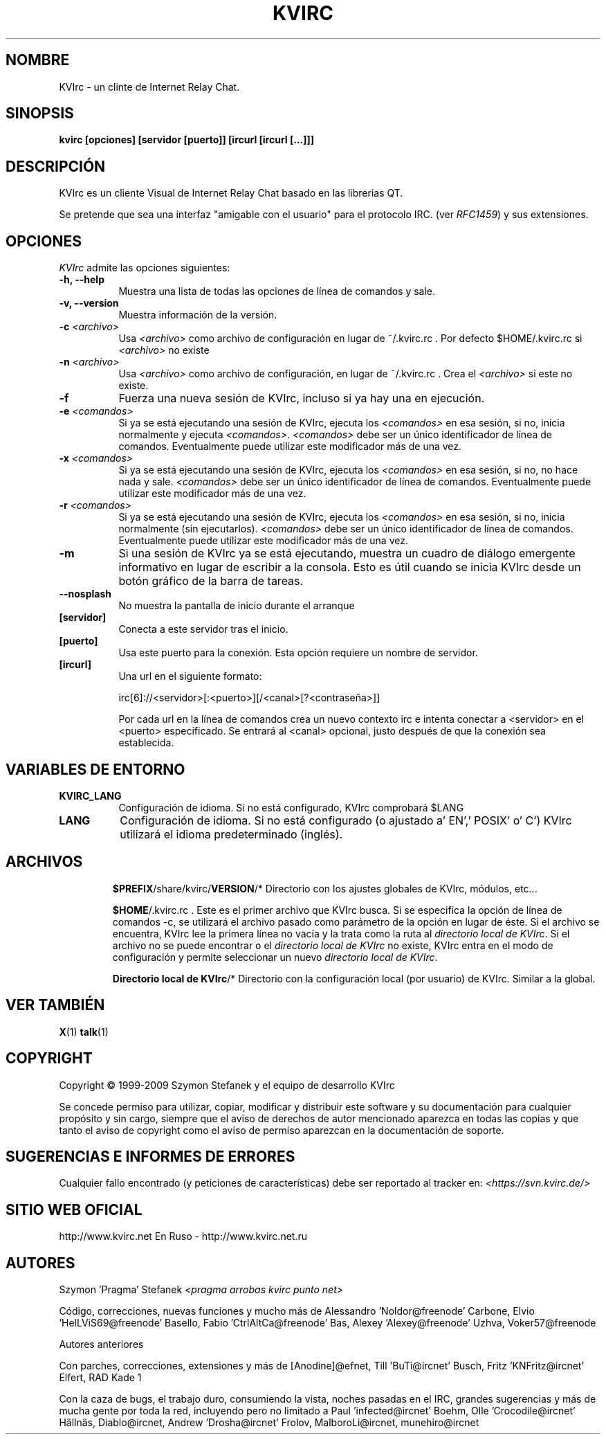 .TH KVIRC 1 "14/09/2017" Version 4.2.0
.SH NOMBRE
KVIrc - un clinte de Internet Relay Chat.
.SH SINOPSIS
.B kvirc [opciones] [servidor [puerto]] [ircurl [ircurl [...]]]

.SH DESCRIPCIÓN
.PP
KVIrc es un cliente Visual de Internet Relay Chat basado en las librerias QT.
.PP
Se pretende que sea una interfaz "amigable con el usuario" para el
protocolo IRC. (ver \fIRFC1459\fP) y sus extensiones.
.SH OPCIONES
\fIKVIrc\fP admite las opciones siguientes:
.TP 8
.B  \-h, \-\-help
Muestra una lista de todas las opciones de línea de comandos y sale.
.TP 8
.B \-v, \-\-version
Muestra información de la versión.
.TP 8
.B \-c \fI<archivo>\fP
Usa \fI<archivo>\fP como archivo de configuración en lugar de ~/.kvirc.rc .
Por defecto $HOME/.kvirc.rc si \fI<archivo>\fP no existe
.TP 8
.B \-n \fI<archivo>\fP
Usa \fI<archivo>\fP como archivo de configuración, en lugar de ~/.kvirc.rc .
Crea el \fI<archivo>\fP si este no existe.
.TP 8
.B \-f
Fuerza una nueva sesión de KVIrc, incluso si ya hay una en ejecución.
.TP 8
.B \-e \fI<comandos>\fP
Si ya se está ejecutando una sesión de KVIrc, ejecuta los \fI<comandos>\fP
en esa sesión, si no, inicia normalmente y ejecuta \fI<comandos>\fP.
\fI<comandos>\fP debe ser un único identificador de línea de comandos.
Eventualmente puede utilizar este modificador más de una vez.
.TP 8
.B \-x \fI<comandos>\fP
Si ya se está ejecutando una sesión de KVIrc, ejecuta los \fI<comandos>\fP
en esa sesión, si no, no hace nada y sale.
\fI<comandos>\fP debe ser un único identificador de línea de comandos.
Eventualmente puede utilizar este modificador más de una vez.
.TP 8
.B \-r \fI<comandos>\fP
Si ya se está ejecutando una sesión de KVIrc, ejecuta los \fI<comandos>\fP
en esa sesión, si no, inicia normalmente (sin ejecutarlos).
\fI<comandos>\fP debe ser un único identificador de línea de comandos.
Eventualmente puede utilizar este modificador más de una vez.
.TP 8
.B \-m
Si una sesión de KVIrc ya se está ejecutando, muestra un cuadro de diálogo
emergente informativo en lugar de escribir a la consola.
Esto es útil cuando se inicia KVIrc desde un botón gráfico de la barra
de tareas.
.TP 8
.B \-\-nosplash
No muestra la pantalla de inicio durante el arranque
.TP 8
.B [servidor]
Conecta a este servidor tras el inicio.
.TP 8
.B [puerto]
Usa este puerto para la conexión.
Esta opción requiere un nombre de servidor.
.TP 8
.B [ircurl]
Una url en el siguiente formato:

  irc[6]://<servidor>[:<puerto>][/<canal>[?<contraseña>]]

Por cada url en la línea de comandos crea un nuevo contexto irc
e intenta conectar a <servidor> en el <puerto> especificado.
Se entrará al <canal> opcional, justo después de que la
conexión sea establecida.

.SH VARIABLES DE ENTORNO
.PP
.TP 8
.B KVIRC_LANG
Configuración de idioma.
Si no está configurado, KVIrc comprobará $LANG
.TP 8
.B LANG
Configuración de idioma.
Si no está configurado (o ajustado a' EN',' POSIX' o' C') KVIrc
utilizará el idioma predeterminado (inglés).
.TP 8

.SH ARCHIVOS

\fB$PREFIX\fP/share/kvirc/\fBVERSION\fP/*
Directorio con los ajustes globales de KVIrc, módulos, etc...

\fB$HOME\fP/.kvirc.rc . Este es el primer archivo que KVIrc busca.
Si se especifica la opción de línea de comandos \-c, se utilizará
el archivo pasado como parámetro de la opción en lugar de éste.
Si el archivo se encuentra, KVIrc lee la primera línea no vacía y
la trata como la ruta al \fIdirectorio local de KVIrc\fP.
Si el archivo no se puede encontrar o el \fIdirectorio local de KVIrc\fP
no existe, KVIrc entra en el modo de configuración y permite
seleccionar un nuevo \fIdirectorio local de KVIrc\fP.

\fBDirectorio local de KVIrc\fP/*
Directorio con la configuración local (por usuario) de KVIrc.
Similar a la global.

.SH VER TAMBIÉN
.BR X (1)
.BR talk (1)
.SH COPYRIGHT
Copyright \(co  1999-2009 Szymon Stefanek y el equipo de desarrollo KVIrc

Se concede permiso para utilizar, copiar, modificar y distribuir este
software y su documentación para cualquier propósito y sin cargo, siempre
que el aviso de derechos de autor mencionado aparezca en todas las copias
y que tanto el aviso de copyright como el aviso de permiso aparezcan en la
documentación de soporte.

.SH SUGERENCIAS E INFORMES DE ERRORES
Cualquier fallo encontrado (y peticiones de características) debe ser
reportado al tracker
en:
\fI<https://svn.kvirc.de/>\fP

.SH SITIO WEB OFICIAL

http://www.kvirc.net
En Ruso - http://www.kvirc.net.ru

.SH AUTORES
Szymon 'Pragma' Stefanek \fI<pragma arrobas kvirc punto net>\fP

Código, correcciones, nuevas funciones y mucho más de
Alessandro 'Noldor@freenode' Carbone, Elvio 'HelLViS69@freenode' Basello, Fabio 'CtrlAltCa@freenode' Bas, Alexey 'Alexey@freenode' Uzhva, Voker57@freenode

Autores anteriores

Con parches, correcciones, extensiones y más de
[Anodine]@efnet, Till 'BuTi@ircnet' Busch, Fritz 'KNFritz@ircnet' Elfert, RAD Kade 1

Con la caza de bugs, el trabajo duro, consumiendo la vista,
noches pasadas en el IRC, grandes sugerencias y más de mucha gente
por toda la red, incluyendo pero no limitado a
Paul 'infected@ircnet' Boehm, Olle 'Crocodile@ircnet' H\[:a]lln\[:a]s, Diablo@ircnet,
Andrew 'Drosha@ircnet' Frolov, MalboroLi@ircnet, munehiro@ircnet
